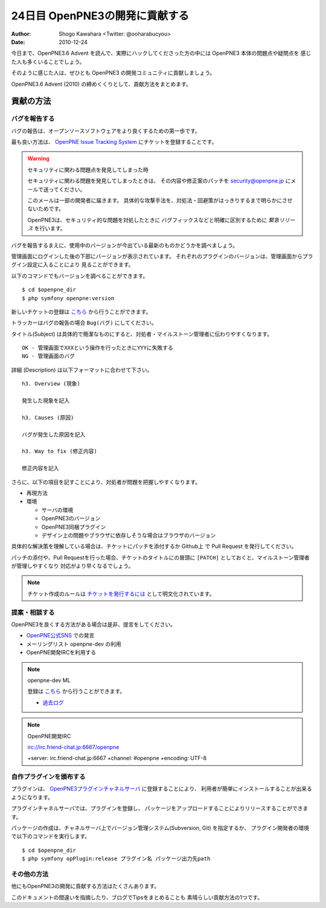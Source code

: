 ===============================
24日目 OpenPNE3の開発に貢献する
===============================

:Author: Shogo Kawahara <Twitter: @ooharabucyou>
:Date: 2010-12-24

今日まで、OpenPNE3.6 Advent を読んで、実際にハックしてくださった方の中には OpenPNE3 本体の問題点や疑問点を
感じた人も多くいることでしょう。

そのように感じた人は、ぜひとも OpenPNE3 の開発コミュニティに貢献しましょう。

OpenPNE3.6 Advent (2010) の締めくくりとして、貢献方法をまとめます。

貢献の方法
==========

バグを報告する
--------------

バグの報告は、オープンソースソフトウェアをより良くするための第一歩です。

最も良い方法は、 `OpenPNE Issue Tracking System <http://redmine.openpne.jp/>`_ にチケットを登録することです。

.. warning:: セキュリティに関わる問題点を発見してしまった時

  セキュリティに関わる問題を発見してしまったときは、
  その内容や修正案のパッチを security@openpne.jp にメールで送ってください。

  このメールは一部の開発者に届きます。
  具体的な攻撃手法を、対処法・回避策がはっきりするまで明らかにさせないためです。

  OpenPNE3は、セキュリティ的な問題を対処したときに
  バグフィックスなどと明確に区別するために *緊急リリース* を行います。


バグを報告するまえに、使用中のバージョンが今出ている最新のものかどうかを調べましょう。

管理画面にログインした後の下部にバージョンが表示されています。
それぞれのプラグインのバージョンは、管理画面からプラグイン設定に入ることにより
見ることができます。

以下のコマンドでもバージョンを調べることができます。

::

  $ cd $openpne_dir
  $ php symfony openpne:version

新しいチケットの登録は `こちら <http://redmine.openpne.jp/projects/op3/issues/new>`_ から行うことができます。

トラッカーはバグの報告の場合 ``Bug(バグ)`` にしてください。

タイトル(Subject) は具体的で簡潔なものにすると、対処者・マイルストーン管理者に伝わりやすくなります。

::

  OK - 管理画面でXXXという操作を行ったときにYYYに失敗する
  NG - 管理画面のバグ

詳細 (Description) は以下フォーマットに合わせて下さい。

::

  h3. Overview (現象)

  発生した現象を記入

  h3. Causes (原因)

  バグが発生した原因を記入

  h3. Way to fix (修正内容)

  修正内容を記入

さらに、以下の項目を記すことにより、対処者が問題を把握しやすくなります。

* 再現方法
* 環境

  - サーバの環境
  - OpenPNE3のバージョン
  - OpenPNE3同梱プラグイン
  - デザイン上の問題やブラウザに依存しそうな場合はブラウザのバージョン

具体的な解決策を理解している場合は、チケットにパッチを添付するか
Github上 で Pull Request を発行してください。

パッチの添付や、Pull Requestを行った場合、チケットのタイトルにの冒頭に
``[PATCH]`` としておくと、マイルストーン管理者が管理しやすくなり
対応がより早くなるでしょう。

.. note:: チケット作成のルールは `チケットを発行するには <http://redmine.openpne.jp/projects/op3/wiki/How_To_Report_Issue_%28ja%29>`_
  として明文化されています。

提案・相談する
--------------

OpenPNE3を良くする方法がある場合は是非、提言をしてください。

* `OpenPNE公式SNS <http://sns.openpne.jp/>`_ での発言
* メーリングリスト openpne-dev の利用
* OpenPNE開発IRCを利用する

.. note:: openpne-dev ML

  登録は `こちら <https://groups.google.com/group/openpne-dev?hl=ja>`_ から行うことができます。

  * `過去ログ <https://groups.google.com/group/openpne-dev?hl=ja>`_

.. note:: OpenPNE開発IRC

  irc://irc.friend-chat.jp:6667/openpne

  +server: irc.friend-chat.jp:6667 +channel: #openpne +encoding: UTF-8

自作プラグインを頒布する
------------------------

プラグインは、 `OpenPNE3プラグインチャネルサーバ <http://plugins.openpne.jp/>`_ に登録することにより、
利用者が簡単にインストールすることが出来るようになります。

.. image:: images/s24-1.png

プラグインチャネルサーバでは、プラグインを登録し、
パッケージをアップロードすることによりリリースすることができます。

パッケージの作成は、チャネルサーバ上でバージョン管理システム(Subversion, Git) を指定するか、
プラグイン開発者の環境で以下のコマンドを実行します。

::

  $ cd $openpne_dir
  $ php symfony opPlugin:release プラグイン名 パッケージ出力先path

その他の方法
------------

他にもOpenPNE3の開発に貢献する方法はたくさんあります。

このドキュメントの間違いを指摘したり、ブログでTipsをまとめることも
素晴らしい貢献方法の1つです。
